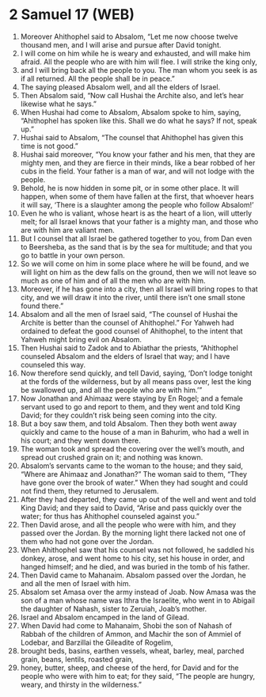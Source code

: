 * 2 Samuel 17 (WEB)
:PROPERTIES:
:ID: WEB/10-2SA17
:END:

1. Moreover Ahithophel said to Absalom, “Let me now choose twelve thousand men, and I will arise and pursue after David tonight.
2. I will come on him while he is weary and exhausted, and will make him afraid. All the people who are with him will flee. I will strike the king only,
3. and I will bring back all the people to you. The man whom you seek is as if all returned. All the people shall be in peace.”
4. The saying pleased Absalom well, and all the elders of Israel.
5. Then Absalom said, “Now call Hushai the Archite also, and let’s hear likewise what he says.”
6. When Hushai had come to Absalom, Absalom spoke to him, saying, “Ahithophel has spoken like this. Shall we do what he says? If not, speak up.”
7. Hushai said to Absalom, “The counsel that Ahithophel has given this time is not good.”
8. Hushai said moreover, “You know your father and his men, that they are mighty men, and they are fierce in their minds, like a bear robbed of her cubs in the field. Your father is a man of war, and will not lodge with the people.
9. Behold, he is now hidden in some pit, or in some other place. It will happen, when some of them have fallen at the first, that whoever hears it will say, ‘There is a slaughter among the people who follow Absalom!’
10. Even he who is valiant, whose heart is as the heart of a lion, will utterly melt; for all Israel knows that your father is a mighty man, and those who are with him are valiant men.
11. But I counsel that all Israel be gathered together to you, from Dan even to Beersheba, as the sand that is by the sea for multitude; and that you go to battle in your own person.
12. So we will come on him in some place where he will be found, and we will light on him as the dew falls on the ground, then we will not leave so much as one of him and of all the men who are with him.
13. Moreover, if he has gone into a city, then all Israel will bring ropes to that city, and we will draw it into the river, until there isn’t one small stone found there.”
14. Absalom and all the men of Israel said, “The counsel of Hushai the Archite is better than the counsel of Ahithophel.” For Yahweh had ordained to defeat the good counsel of Ahithophel, to the intent that Yahweh might bring evil on Absalom.
15. Then Hushai said to Zadok and to Abiathar the priests, “Ahithophel counseled Absalom and the elders of Israel that way; and I have counseled this way.
16. Now therefore send quickly, and tell David, saying, ‘Don’t lodge tonight at the fords of the wilderness, but by all means pass over, lest the king be swallowed up, and all the people who are with him.’”
17. Now Jonathan and Ahimaaz were staying by En Rogel; and a female servant used to go and report to them, and they went and told King David; for they couldn’t risk being seen coming into the city.
18. But a boy saw them, and told Absalom. Then they both went away quickly and came to the house of a man in Bahurim, who had a well in his court; and they went down there.
19. The woman took and spread the covering over the well’s mouth, and spread out crushed grain on it; and nothing was known.
20. Absalom’s servants came to the woman to the house; and they said, “Where are Ahimaaz and Jonathan?” The woman said to them, “They have gone over the brook of water.” When they had sought and could not find them, they returned to Jerusalem.
21. After they had departed, they came up out of the well and went and told King David; and they said to David, “Arise and pass quickly over the water; for thus has Ahithophel counseled against you.”
22. Then David arose, and all the people who were with him, and they passed over the Jordan. By the morning light there lacked not one of them who had not gone over the Jordan.
23. When Ahithophel saw that his counsel was not followed, he saddled his donkey, arose, and went home to his city, set his house in order, and hanged himself; and he died, and was buried in the tomb of his father.
24. Then David came to Mahanaim. Absalom passed over the Jordan, he and all the men of Israel with him.
25. Absalom set Amasa over the army instead of Joab. Now Amasa was the son of a man whose name was Ithra the Israelite, who went in to Abigail the daughter of Nahash, sister to Zeruiah, Joab’s mother.
26. Israel and Absalom encamped in the land of Gilead.
27. When David had come to Mahanaim, Shobi the son of Nahash of Rabbah of the children of Ammon, and Machir the son of Ammiel of Lodebar, and Barzillai the Gileadite of Rogelim,
28. brought beds, basins, earthen vessels, wheat, barley, meal, parched grain, beans, lentils, roasted grain,
29. honey, butter, sheep, and cheese of the herd, for David and for the people who were with him to eat; for they said, “The people are hungry, weary, and thirsty in the wilderness.”
